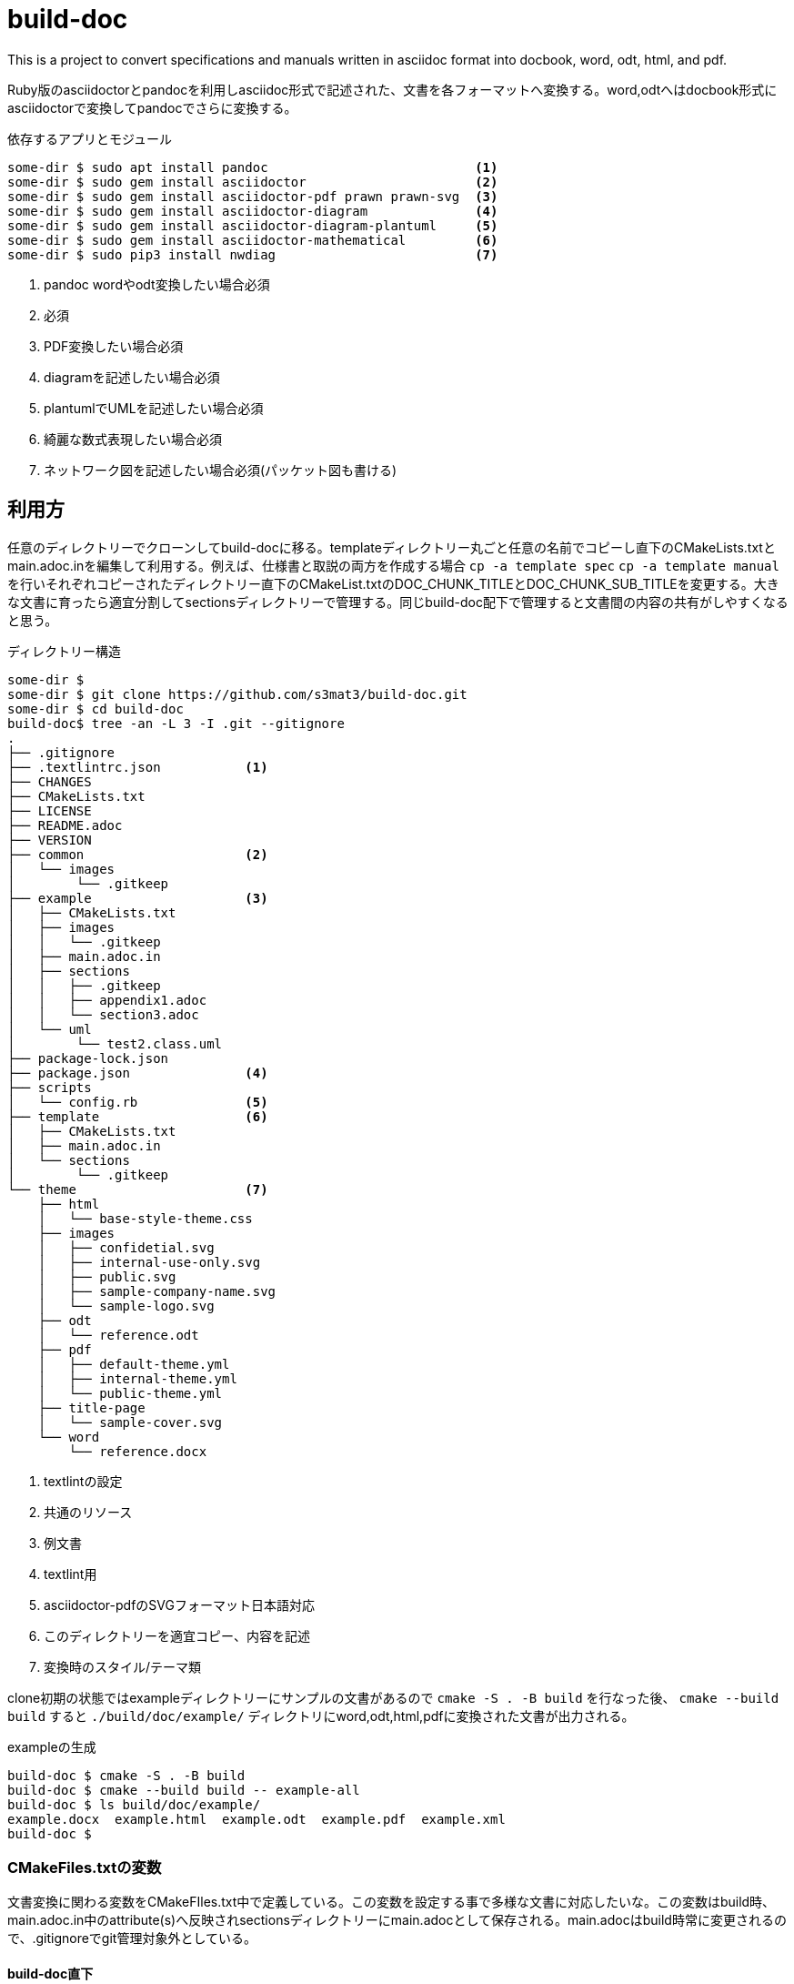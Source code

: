 = build-doc

This is a project to convert specifications and manuals written in asciidoc format into docbook, word, odt, html, and pdf.

Ruby版のasciidoctorとpandocを利用しasciidoc形式で記述された、文書を各フォーマットへ変換する。word,odtへはdocbook形式にasciidoctorで変換してpandocでさらに変換する。

[source,terminal]
.依存するアプリとモジュール
----
some-dir $ sudo apt install pandoc                           <1>
some-dir $ sudo gem install asciidoctor                      <2>
some-dir $ sudo gem install asciidoctor-pdf prawn prawn-svg  <3>
some-dir $ sudo gem install asciidoctor-diagram              <4>
some-dir $ sudo gem install asciidoctor-diagram-plantuml     <5>
some-dir $ sudo gem install asciidoctor-mathematical         <6>
some-dir $ sudo pip3 install nwdiag                          <7>
----
<1> pandoc wordやodt変換したい場合必須
<2> 必須
<3> PDF変換したい場合必須
<4> diagramを記述したい場合必須
<5> plantumlでUMLを記述したい場合必須
<6> 綺麗な数式表現したい場合必須
<7> ネットワーク図を記述したい場合必須(パッケット図も書ける)

== 利用方
任意のディレクトリーでクローンしてbuild-docに移る。templateディレクトリー丸ごと任意の名前でコピーし直下のCMakeLists.txtとmain.adoc.inを編集して利用する。例えば、仕様書と取説の両方を作成する場合 `cp -a template spec` `cp -a template manual` を行いそれぞれコピーされたディレクトリー直下のCMakeList.txtのDOC_CHUNK_TITLEとDOC_CHUNK_SUB_TITLEを変更する。大きな文書に育ったら適宜分割してsectionsディレクトリーで管理する。同じbuild-doc配下で管理すると文書間の内容の共有がしやすくなると思う。

[source, terminal]
.ディレクトリー構造
----
some-dir $
some-dir $ git clone https://github.com/s3mat3/build-doc.git
some-dir $ cd build-doc
build-doc$ tree -an -L 3 -I .git --gitignore
.
├── .gitignore
├── .textlintrc.json           <1>
├── CHANGES
├── CMakeLists.txt
├── LICENSE
├── README.adoc
├── VERSION
├── common                     <2>
│   └── images
│        └── .gitkeep
├── example                    <3>
│   ├── CMakeLists.txt
│   ├── images
│   │   └── .gitkeep
│   ├── main.adoc.in
│   ├── sections
│   │   ├── .gitkeep
│   │   ├── appendix1.adoc
│   │   └── section3.adoc
│   └── uml
│        └── test2.class.uml
├── package-lock.json
├── package.json               <4>
├── scripts
│   └── config.rb              <5>
├── template                   <6>
│   ├── CMakeLists.txt
│   ├── main.adoc.in
│   └── sections
│        └── .gitkeep
└── theme                      <7>
    ├── html
    │   └── base-style-theme.css
    ├── images
    │   ├── confidetial.svg
    │   ├── internal-use-only.svg
    │   ├── public.svg
    │   ├── sample-company-name.svg
    │   └── sample-logo.svg
    ├── odt
    │   └── reference.odt
    ├── pdf
    │   ├── default-theme.yml
    │   ├── internal-theme.yml
    │   └── public-theme.yml
    ├── title-page
    │   └── sample-cover.svg
    └── word
        └── reference.docx
----
<1> textlintの設定
<2> 共通のリソース
<3> 例文書
<4> textlint用
<5> asciidoctor-pdfのSVGフォーマット日本語対応
<6> このディレクトリーを適宜コピー、内容を記述
<7> 変換時のスタイル/テーマ類

clone初期の状態ではexampleディレクトリーにサンプルの文書があるので `cmake -S . -B build` を行なった後、 `cmake --build build` すると `./build/doc/example/` ディレクトリにword,odt,html,pdfに変換された文書が出力される。

[source,terminal]
.exampleの生成
----
build-doc $ cmake -S . -B build
build-doc $ cmake --build build -- example-all
build-doc $ ls build/doc/example/
example.docx  example.html  example.odt  example.pdf  example.xml
build-doc $
----


=== CMakeFiles.txtの変数
文書変換に関わる変数をCMakeFIles.txt中で定義している。この変数を設定する事で多様な文書に対応したいな。この変数はbuild時、main.adoc.in中のattribute(s)へ反映されsectionsディレクトリーにmain.adocとして保存される。main.adocはbuild時常に変更されるので、.gitignoreでgit管理対象外としている。

==== build-doc直下
ほぼ変更することは無いハズ、ここでは主に各ディレクトリを変数にセットしている。add_subdirectoryでbuildする各文書ディレクトリを指名する。

[options="header"]
.変換に係る主な変数
|===
^|変数                    ^|意味
 |BUILD_DOC_VERSION        | build-docリポジトリーのバージョン
 |BUILD_DOC_THEME_HTML_DIR | html変換時使用するcssのディレクトリー
 |BUILD_DOC_THEME_PDF_DIR  | pdf変換時使用するテーマのディレクトリー
 |BUILD_DOC_THEME_WORD_DIR | pandocでword変換時使用するスタイルのディレクトリー
 |BUILD_DOC_THEME_ODT_DIR  | pandocでodt変換時使用するスタイルのディレクトリー
|===

[source,cmake]
.例えばexampleをbuildする場合
----
## use subdirectory under correct
set(BUILD_DOC_EXAMPLE ${BUILD_DOC_BASE}/example)
add_subdirectory(${BUILD_DOC_EXAMPLE})
----

==== 各文書ディレクトリー直下
[options="header"]
.文書変換に関わる変数
|===
^|変数                    ^|デフォルト               ^|意味
 |DOC_CHUNK_TARGET         | template                 | ターゲットベース
 |DOC_CHUNK_VERSION        | 0.0.0                    | 文書のバージョン
 |DOC_CHUNK_NAME_BASE      | TEMP                     | 文書名
 |DOC_CHUNK_NAME           | TEMP-VERSION             | 文書名+バージョン
 |DOC_CHUNK_TITLE          | TEMP開発                 | 文書タイトル
 |DOC_CHUNK_SUB_TITLE      | 仕様書                   | 文書サブタイトル
 |DOC_CHUNK_AUTHOR         | 私の名前は著作者         | 著者
 |DOC_CHUNK_TYPE           | book                     | 文書タイプ book \| article
 |DOC_CHUNK_PDF_THEME_NAME | internal-theme.yaml      | PDF変換時使用するテーマファイル名
 |DOC_CHUNK_HTML_THEME_NAME| internal-style-theme.css | HTML変換時使用するCSSファイル名
 |DOC_CHUNK_LOGO_IMG_NAME  | sample-logo.svg          | PDF変換時表紙に描画するロゴマーク
 |DOC_CHUNK_TITLE_IMG_NAME | sample-cover.svg         | PDF変換時使用する表紙の元
 |DOC_CHUNK_TOC_LEVELS     | 3                        | 目次生成のセクションレベル
|===

[options="header"]
.attributeと変数の関係
|===
^|attribute                ^| 変数
|doctype                    | DOC_CHUNK_TYPE
|description                | DOC_CHUNK_DESCRIPTION
|docname                    | DOC_CHUNK_NAME
|imagesdir                  | DOC_CHUNK_IMAGE_DIR
|stylesdir                  | BUILD_DOC_THEME_HTML_DIR
|stylesheet                 | DOC_CHUNK_HTML_THEME_NAME
|pdf-fontsdir               | DOC_CHUNK_PDF_FONTS_DIR;GEM_FONTS_DIR
|pdf-themesdir              | BUILD_DOC_THEME_PDF_DIR
|pdf-theme                  | DOC_CHUNK_PDF_THEME_NAME
|title-logo-image           | DOC_CHUNK_LOGO_DIR/DOC_CHUNK_LOGO_IMG_NAME
|title-page-background-image| BUILD_DOC_TEMPLATE_TITLE_PAGE/DOC_CHUNK_TITLE_IMG_NAME
|revnumber                  | DOC_CHUNK_VERSION
|vernumber                  | BUILD_DOC_VERSION_REVISION
|toclevels                  | DOC_CHUNK_TOC_LEVELS
|===

.文書変換のtarget名称
|===
|DOC_CHUNK_TARGET-all   | word,odt,html,pdfへ変換
|DOC_CHUNK_TARGET-html  | htmlへ変換
|DOC_CHUNK_TARGET-pdf   | pdfへ変換
|DOC_CHUNK_TARGET-odt   | odtへ変換
|DOC_CHUNK_TARGET-word  | wordへ変換
|DOC_CHUNK_TARGET-check | textlint実行
|===

=== 各フォーマットのスタイル

==== PDFテーマ
フォント、フォントサイズ、行間、ページのマージン、ヘッダー、フッター、表紙等を設定する事が可能。theme/pdf/xxx-theme.ymlを参考にして。

日本語フォントの参考::
https://itcweb.cc.affrc.go.jp/affrit/documents/guide/asciidoc/start#%E6%97%A5%E6%9C%AC%E8%AA%9E%E3%83%95%E3%82%A9%E3%83%B3%E3%83%88%E3%81%AE%E5%88%A9%E7%94%A8[Asciidocによる文書作成環境の構築]

PDFテーマ::
https://docs.asciidoctor.org/pdf-converter/latest/theme/[Asciidoctor PDF Theming]

==== HTMLテーマ
よくわからん…ポチポチ変更してくれ。

==== word,odtのテーマ
build-doc/theme/word/reference.docxをwordで開きスタイルを当てる。odtも同様にlibreofficeでtheme/odt/reference.odtファイルにスタイルを当てる。

[appendix]
== textlint
参考::
	https://qiita.com/takasp/items/22f7f72b691fda30aea2[textlint と VS Code で始める文章校正]


textlintを使用する場合は build-docディレクトリ直下で `npm install` するとツール一式入手出来る。但しルールセットはja-technical-writingのみなので必要に応じ `npm install --save-dev xxxx` を行い、適宜 `.teextlintrc.json` を変更する。なるべく利用した方が句読点忘れ等防止になる。

[source,terminal]
----
build-doc $ npm install
build-doc $ cmake --build build -- example-check
[100%] Linting source documents
/full-path/some-dir/build-doc/example/sections/appendix1.adoc:5:18: "げ" が連続して2回使われています。 [Error/ja-technical-writing/ja-no-successive-word]
/full-path/some-dir/build-doc/example/sections/appendix1.adoc:5:38: "げ" が連続して2回使われています。 [Error/ja-technical-writing/ja-no-successive-word]
/full-path/some-dir/build-doc/example/sections/appendix1.adoc:5:58: "げ" が連続して2回使われています。 [Error/ja-technical-writing/ja-no-successive-word]
/full-path/some-dir/build-doc/example/sections/appendix1.adoc:5:78: "げ" が連続して2回使われています。 [Error/ja-technical-writing/ja-no-successive-word]
/full-path/some-dir/build-doc/example/sections/appendix1.adoc:5:98: "げ" が連続して2回使われています。 [Error/ja-technical-writing/ja-no-successive-word]
/full-path/some-dir/build-doc/example/sections/appendix1.adoc:5:118: "げ" が連続して2回使われています。 [Error/ja-technical-writing/ja-no-successive-word]
/full-path/some-dir/build-doc/example/sections/appendix1.adoc:5:138: "げ" が連続して2回使われています。 [Error/ja-technical-writing/ja-no-successive-word]
/full-path/some-dir/build-doc/example/sections/appendix1.adoc:5:158: "げ" が連続して2回使われています。 [Error/ja-technical-writing/ja-no-successive-word]
/full-path/some-dir/build-doc/example/sections/appendix1.adoc:5:178: "げ" が連続して2回使われています。 [Error/ja-technical-writing/ja-no-successive-word]
/full-path/some-dir/build-doc/example/sections/appendix1.adoc:5:198: "げ" が連続して2回使われています。 [Error/ja-technical-writing/ja-no-successive-word]
/full-path/some-dir/build-doc/example/sections/appendix1.adoc:5:218: "げ" が連続して2回使われています。 [Error/ja-technical-writing/ja-no-successive-word]
/full-path/some-dir/build-doc/example/sections/appendix1.adoc:5:238: "げ" が連続して2回使われています。 [Error/ja-technical-writing/ja-no-successive-word]
/full-path/some-dir/build-doc/example/sections/appendix1.adoc:5:258: "げ" が連続して2回使われています。 [Error/ja-technical-writing/ja-no-successive-word]
/full-path/some-dir/build-doc/example/sections/appendix1.adoc:5:278: "げ" が連続して2回使われています。 [Error/ja-technical-writing/ja-no-successive-word]
/full-path/some-dir/build-doc/example/sections/appendix1.adoc:5:298: "げ" が連続して2回使われています。 [Error/ja-technical-writing/ja-no-successive-word]
/full-path/some-dir/build-doc/example/sections/appendix1.adoc:5:318: "げ" が連続して2回使われています。 [Error/ja-technical-writing/ja-no-successive-word]
/full-path/some-dir/build-doc/example/sections/main.adoc:193:7177: Line 193 sentence length(462) exceeds the maximum sentence length of 100.
Over 362 characters. [Error/ja-technical-writing/sentence-length]
/full-path/some-dir/build-doc/example/sections/main.adoc:196:7661: Line 196 sentence length(416) exceeds the maximum sentence length of 100.
Over 316 characters. [Error/ja-technical-writing/sentence-length]
/full-path/some-dir/build-doc/example/sections/main.adoc:199:8092: Line 199 sentence length(429) exceeds the maximum sentence length of 100.
Over 329 characters. [Error/ja-technical-writing/sentence-length]
/full-path/some-dir/build-doc/example/sections/main.adoc:214:9637: Line 214 sentence length(830) exceeds the maximum sentence length of 100.
Over 730 characters. [Error/ja-technical-writing/sentence-length]

20 problems
gmake[3]: *** [example/CMakeFiles/example-check.dir/build.make:71: example/CMakeFiles/example-check] エラー 1
gmake[2]: *** [CMakeFiles/Makefile2:290: example/CMakeFiles/example-check.dir/all] エラー 2
gmake[1]: *** [CMakeFiles/Makefile2:297: example/CMakeFiles/example-check.dir/rule] エラー 2
gmake: *** [Makefile:215: example-check] エラー 2
----
